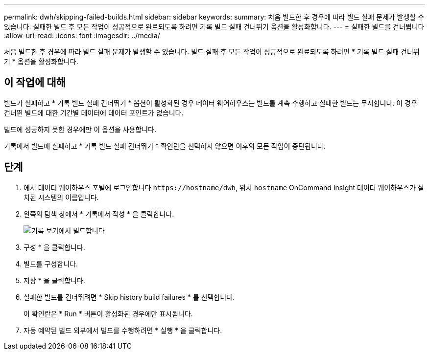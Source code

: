 ---
permalink: dwh/skipping-failed-builds.html 
sidebar: sidebar 
keywords:  
summary: 처음 빌드한 후 경우에 따라 빌드 실패 문제가 발생할 수 있습니다. 실패한 빌드 후 모든 작업이 성공적으로 완료되도록 하려면 기록 빌드 실패 건너뛰기 옵션을 활성화합니다. 
---
= 실패한 빌드를 건너뜁니다
:allow-uri-read: 
:icons: font
:imagesdir: ../media/


[role="lead"]
처음 빌드한 후 경우에 따라 빌드 실패 문제가 발생할 수 있습니다. 빌드 실패 후 모든 작업이 성공적으로 완료되도록 하려면 * 기록 빌드 실패 건너뛰기 * 옵션을 활성화합니다.



== 이 작업에 대해

빌드가 실패하고 * 기록 빌드 실패 건너뛰기 * 옵션이 활성화된 경우 데이터 웨어하우스는 빌드를 계속 수행하고 실패한 빌드는 무시합니다. 이 경우 건너뛴 빌드에 대한 기간별 데이터에 데이터 포인트가 없습니다.

빌드에 성공하지 못한 경우에만 이 옵션을 사용합니다.

기록에서 빌드에 실패하고 * 기록 빌드 실패 건너뛰기 * 확인란을 선택하지 않으면 이후의 모든 작업이 중단됩니다.



== 단계

. 에서 데이터 웨어하우스 포털에 로그인합니다 `+https://hostname/dwh+`, 위치 `hostname` OnCommand Insight 데이터 웨어하우스가 설치된 시스템의 이름입니다.
. 왼쪽의 탐색 창에서 * 기록에서 작성 * 을 클릭합니다.
+
image::../media/oci-dwh-admin-buildfromhistory-gif.gif[기록 보기에서 빌드합니다]

. 구성 * 을 클릭합니다.
. 빌드를 구성합니다.
. 저장 * 을 클릭합니다.
. 실패한 빌드를 건너뛰려면 * Skip history build failures * 를 선택합니다.
+
이 확인란은 * Run * 버튼이 활성화된 경우에만 표시됩니다.

. 자동 예약된 빌드 외부에서 빌드를 수행하려면 * 실행 * 을 클릭합니다.

